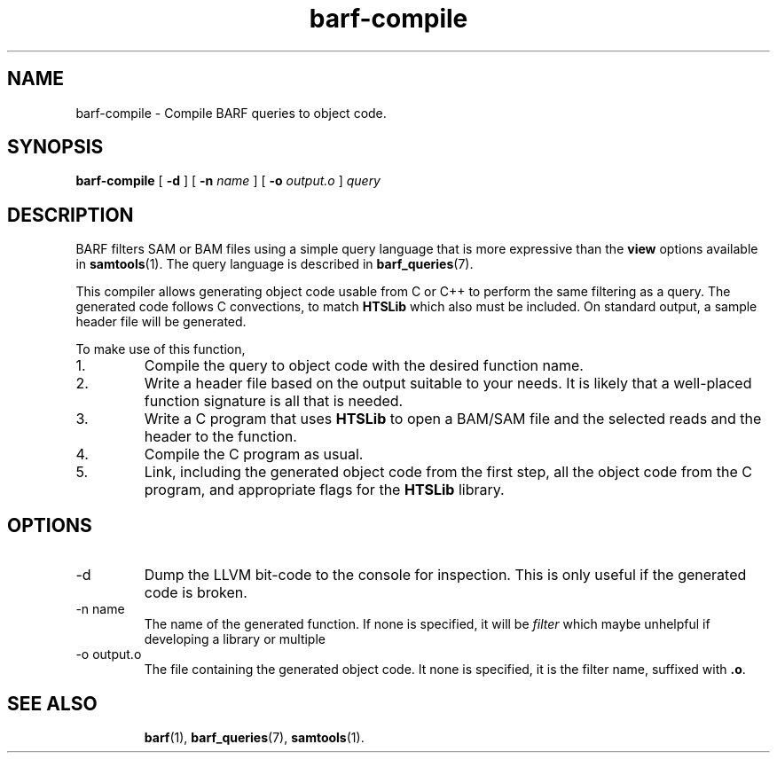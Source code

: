 .\" Authors: Paul Boutros and Lab Members
.TH barf-compile 1 "Dec 2014" "1.0" "USER COMMANDS"
.SH NAME 
barf-compile \- Compile BARF queries to object code.
.SH SYNOPSIS
.B barf-compile
[
.B \-d
] [
.B \-n 
.I name
] [
.B \-o
.I output.o
]
.I query
.SH DESCRIPTION
BARF filters SAM or BAM files using a simple query language that is more expressive than the
.B view
options available in
.BR samtools (1).
The query language is described in
.BR barf_queries (7).

This compiler allows generating object code usable from C or C++ to perform the same filtering as a query. The generated code follows C convections, to match
.B HTSLib
which also must be included. On standard output, a sample header file will be generated.

To make use of this function,
.IP 1.
Compile the query to object code with the desired function name.
.IP 2.
Write a header file based on the output suitable to your needs. It is likely that a well-placed function signature is all that is needed.
.IP 3.
Write a C program that uses
.B HTSLib 
to open a BAM/SAM file and the selected reads and the header to the function.
.IP 4.
Compile the C program as usual.
.IP 5.
Link, including the generated object code from the first step, all the object code from the C program, and appropriate flags for the
.B HTSLib
library.

.SH OPTIONS
.TP
\-d
Dump the LLVM bit-code to the console for inspection. This is only useful if the generated code is broken.
.TP
\-n name
The name of the generated function. If none is specified, it will be
.I filter
which maybe unhelpful if developing a library or multiple 
.TP
\-o output.o
The file containing the generated object code. It none is specified, it is the filter name, suffixed with \fB.o\fR.
.TP
.SH SEE ALSO
.BR barf (1),
.BR barf_queries (7),
.BR samtools (1).
